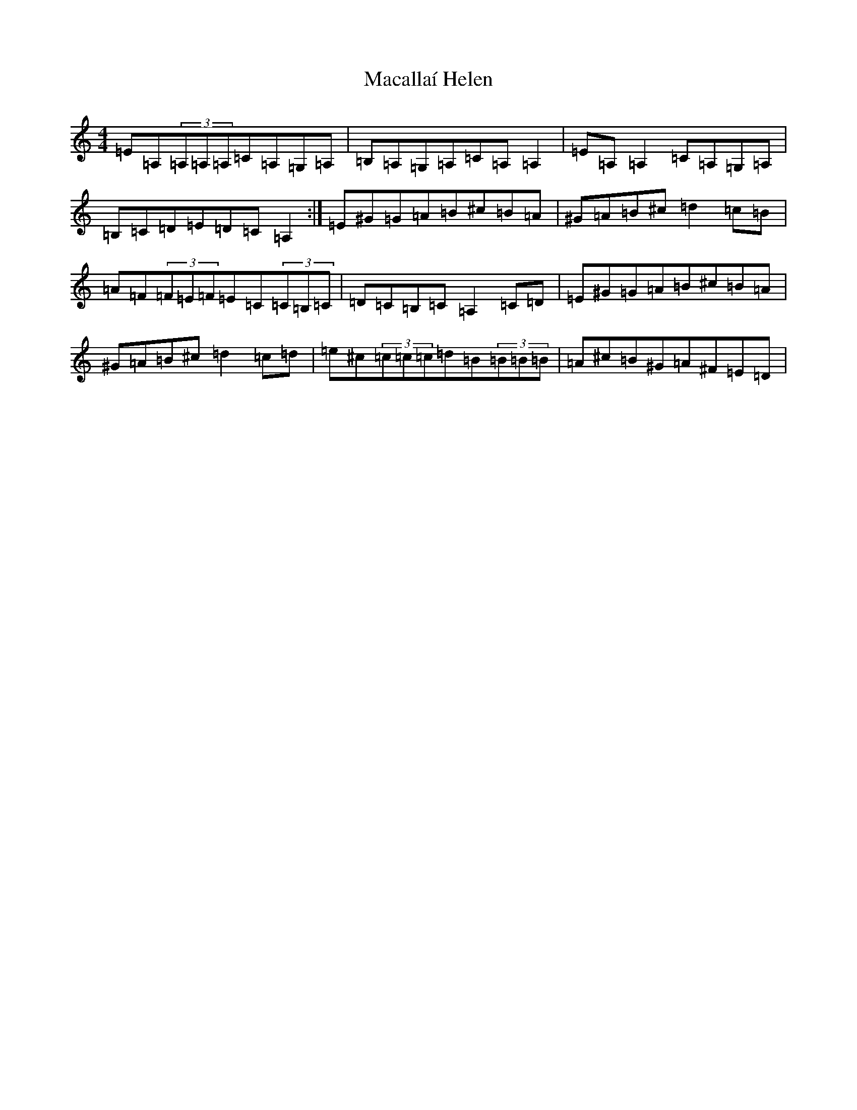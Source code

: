 X: 5192
T: Macallaí Helen
S: https://thesession.org/tunes/13644#setting24203
Z: G Major
R: hornpipe
M:4/4
L:1/8
K: C Major
=E=A,(3=A,=A,=A,=C=A,=G,=A,|=B,=A,=G,=A,=C=A,=A,2|=E=A,=A,2=C=A,=G,=A,|=B,=C=D=E=D=C=A,2:|=E^G=G=A=B^c=B=A|^G=A=B^c=d2=c=B|=A=F(3=F=E=F=E=C(3=C=B,=C|=D=C=B,=C=A,2=C=D|=E^G=G=A=B^c=B=A|^G=A=B^c=d2=c=d|=e^c(3=c=c=c=d=B(3=B=B=B|=A^c=B^G=A^F=E=D|